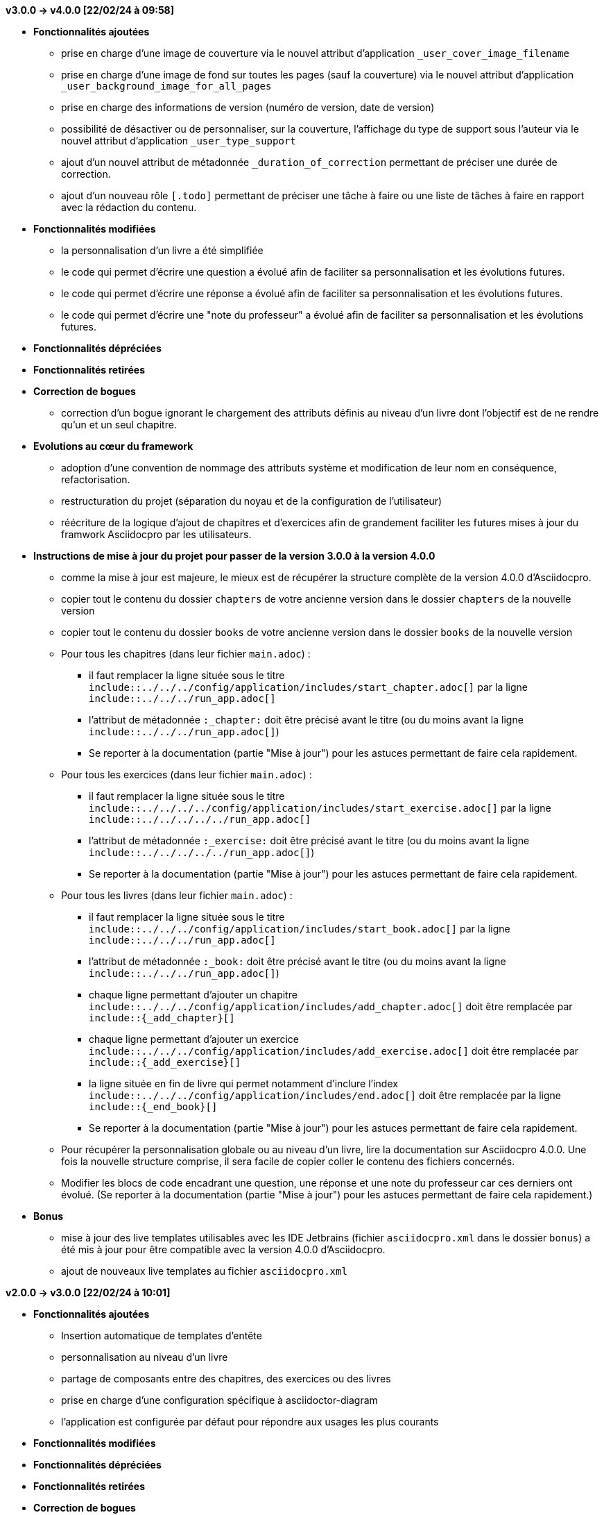 // ****************************************************************************
// Ce fichier de changelog répertorie toutes les modifications notables
//apportées à ce projet, organisées par version. Il fournit un aperçu des
//nouvelles fonctionnalités ajoutées, des bogues corrigés, des modifications
//apportées aux fonctionnalités existantes, des évolutions du cœur du framework,
//ainsi que des instructions de mise à jour pour les utilisateurs qui souhaitent
//migrer leur version actuelle vers une nouvelle version.
//
//Utilisez ce fichier pour suivre l'évolution du logiciel et pour vous aider
//lors de la mise à jour de votre projet.
// ****************************************************************************



*v3.0.0 -> v4.0.0 [22/02/24 à 09:58]*

* *Fonctionnalités ajoutées*
** prise en charge d'une image de couverture via le nouvel attribut d'application `_user_cover_image_filename`
** prise en charge d'une image de fond sur toutes les pages (sauf la couverture) via le nouvel attribut d'application `_user_background_image_for_all_pages`
** prise en charge des informations de version (numéro de version, date de version)
** possibilité de désactiver ou de personnaliser, sur la couverture, l'affichage du type de support sous l'auteur via le nouvel attribut d'application `_user_type_support`
** ajout d'un nouvel attribut de métadonnée `_duration_of_correction` permettant de préciser une durée de correction.
** ajout d'un nouveau rôle `[.todo]` permettant de préciser une tâche à faire ou une liste de tâches à faire en rapport avec la rédaction du contenu.

* *Fonctionnalités modifiées*
** la personnalisation d'un livre a été simplifiée
** le code qui permet d'écrire une question a évolué afin de faciliter sa personnalisation et les évolutions futures.
** le code qui permet d'écrire une réponse a évolué afin de faciliter sa personnalisation et les évolutions futures.
** le code qui permet d'écrire une "note du professeur" a évolué afin de faciliter sa personnalisation et les évolutions futures.

* *Fonctionnalités dépréciées*

* *Fonctionnalités retirées*

* *Correction de bogues*
** correction d'un bogue ignorant le chargement des attributs définis au niveau d'un livre dont l'objectif est de ne rendre qu'un et un seul chapitre.

* *Evolutions au cœur du framework*
** adoption d'une convention de nommage des attributs système et modification de leur nom en conséquence, refactorisation.
** restructuration du projet (séparation du noyau et de la configuration de l'utilisateur)
** réécriture de la logique d'ajout de chapitres et d'exercices afin de grandement faciliter les futures mises à jour du framwork Asciidocpro par les utilisateurs.


* *Instructions de mise à jour du projet pour passer de la version 3.0.0 à la version 4.0.0*
** comme la mise à jour est majeure, le mieux est de récupérer la structure complète de la version 4.0.0 d'Asciidocpro.
** copier tout le contenu du dossier `chapters` de votre ancienne version dans le dossier `chapters` de la nouvelle version
** copier tout le contenu du dossier `books` de votre ancienne version dans le dossier `books` de la nouvelle version
** Pour tous les chapitres (dans leur fichier `main.adoc`) :
*** il faut remplacer la ligne située sous le titre `include::../../../config/application/includes/start_chapter.adoc[]` par la ligne `include::../../../run_app.adoc[]`
*** l'attribut de métadonnée `:_chapter:` doit être précisé avant le titre (ou du moins avant la ligne `include::../../../run_app.adoc[]`)
*** Se reporter à la documentation (partie "Mise à jour") pour les astuces permettant de faire cela rapidement.
** Pour tous les exercices (dans leur fichier `main.adoc`) :
*** il faut remplacer la ligne située sous le titre `include::../../../../config/application/includes/start_exercise.adoc[]` par la ligne `include::../../../../../run_app.adoc[]`
*** l'attribut de métadonnée `:_exercise:` doit être précisé avant le titre (ou du moins avant la ligne `include::../../../../../run_app.adoc[]`)
*** Se reporter à la documentation (partie "Mise à jour") pour les astuces permettant de faire cela rapidement.
** Pour tous les livres (dans leur fichier `main.adoc`) :
*** il faut remplacer la ligne située sous le titre `include::../../../config/application/includes/start_book.adoc[]` par la ligne `include::../../../run_app.adoc[]`
*** l'attribut de métadonnée `:_book:` doit être précisé avant le titre (ou du moins avant la ligne `include::../../../run_app.adoc[]`)
*** chaque ligne permettant d'ajouter un chapitre `include::../../../config/application/includes/add_chapter.adoc[]` doit être remplacée par `include::\{_add_chapter}[]`
*** chaque ligne permettant d'ajouter un exercice `include::../../../config/application/includes/add_exercise.adoc[]` doit être remplacée par `include::\{_add_exercise}[]`
*** la ligne située en fin de livre qui permet notamment d'inclure l'index `include::../../../config/application/includes/end.adoc[]` doit être remplacée par la ligne `include::\{_end_book}[]`
*** Se reporter à la documentation (partie "Mise à jour") pour les astuces permettant de faire cela rapidement.
** Pour récupérer la personnalisation globale ou au niveau d'un livre, lire la documentation sur Asciidocpro 4.0.0. Une fois la nouvelle structure comprise, il sera facile de copier coller le contenu des fichiers concernés.
** Modifier les blocs de code encadrant une question, une réponse et une note du professeur car ces derniers ont évolué. (Se reporter à la documentation (partie "Mise à jour") pour les astuces permettant de faire cela rapidement.)

* *Bonus*
** mise à jour des live templates utilisables avec les IDE Jetbrains (fichier `asciidocpro.xml` dans le dossier `bonus`) a été mis à jour pour être compatible avec la version 4.0.0 d'Asciidocpro.
** ajout de nouveaux live templates au fichier `asciidocpro.xml`


// ****************************************************************************

*v2.0.0 -> v3.0.0 [22/02/24 à 10:01]*

* *Fonctionnalités ajoutées*
** Insertion automatique de templates d'entête
** personnalisation au niveau d'un livre
** partage de composants entre des chapitres, des exercices ou des livres
** prise en charge d'une configuration spécifique à asciidoctor-diagram
** l'application est configurée par défaut pour répondre aux usages les plus courants

* *Fonctionnalités modifiées*

* *Fonctionnalités dépréciées*

* *Fonctionnalités retirées*

* *Correction de bogues*

* *Evolutions au cœur du framework*
** Réécriture complète du framework

* *Instructions de mise à jour du projet pour passer de la version 2.0.0 à la version 3.0.0*
. Récupérer la nouvelle structure du projet Asciidocpro v3.0.0
. Copier les chapitres qui existent dans le projet Asciidocpro v2.0.0 vers le nouveau projet v3.0.0
. Mettre à jour le début de fichier de chaque chapitre et exercice conformément à la documentation (fichier : `Asciidocpro_3.0.0_documentation_v1.pdf`, , partie "Créer un livre" et "Créer un exercice")
. Copier les livres de l'ancien projet vers le nouveau en veillant à créer un sous-répertoire permettant de regrouper des livres (fichier : `Asciidocpro_3.0.0_documentation_v1.pdf`, partie "Créer un livre")

// ****************************************************************************